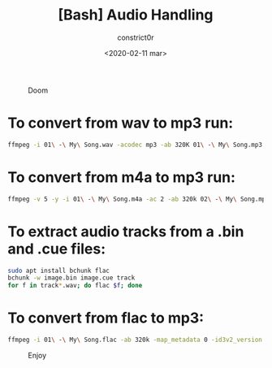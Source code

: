 #+title: [Bash] Audio Handling
#+author: constrict0r
#+date: <2020-02-11 mar>

#+CAPTION: Doom
#+NAME:   fig:cooking-with-doom
[[./img/cooking-with-doom.png]]

* To convert from *wav* to *mp3* run:
  
    #+BEGIN_SRC bash
    ffmpeg -i 01\ -\ My\ Song.wav -acodec mp3 -ab 320K 01\ -\ My\ Song.mp3
    #+END_SRC

* To convert from *m4a* to *mp3* run:

    #+BEGIN_SRC bash
    ffmpeg -v 5 -y -i 01\ -\ My\ Song.m4a -ac 2 -ab 320k 02\ -\ My\ Song.mp3
    #+END_SRC

* To extract audio tracks from a *.bin* and *.cue* files:

    #+BEGIN_SRC bash
    sudo apt install bchunk flac
    bchunk -w image.bin image.cue track
    for f in track*.wav; do flac $f; done
    #+END_SRC

* To convert from *flac* to *mp3*:

    #+BEGIN_SRC bash
    ffmpeg -i 01\ -\ My\ Song.flac -ab 320k -map_metadata 0 -id3v2_version 3 01\ -\ My\ Song.mp3
    #+END_SRC



#+CAPTION: Enjoy
#+NAME:   fig:Ice Cream
[[./img/ice-cream.png]]
